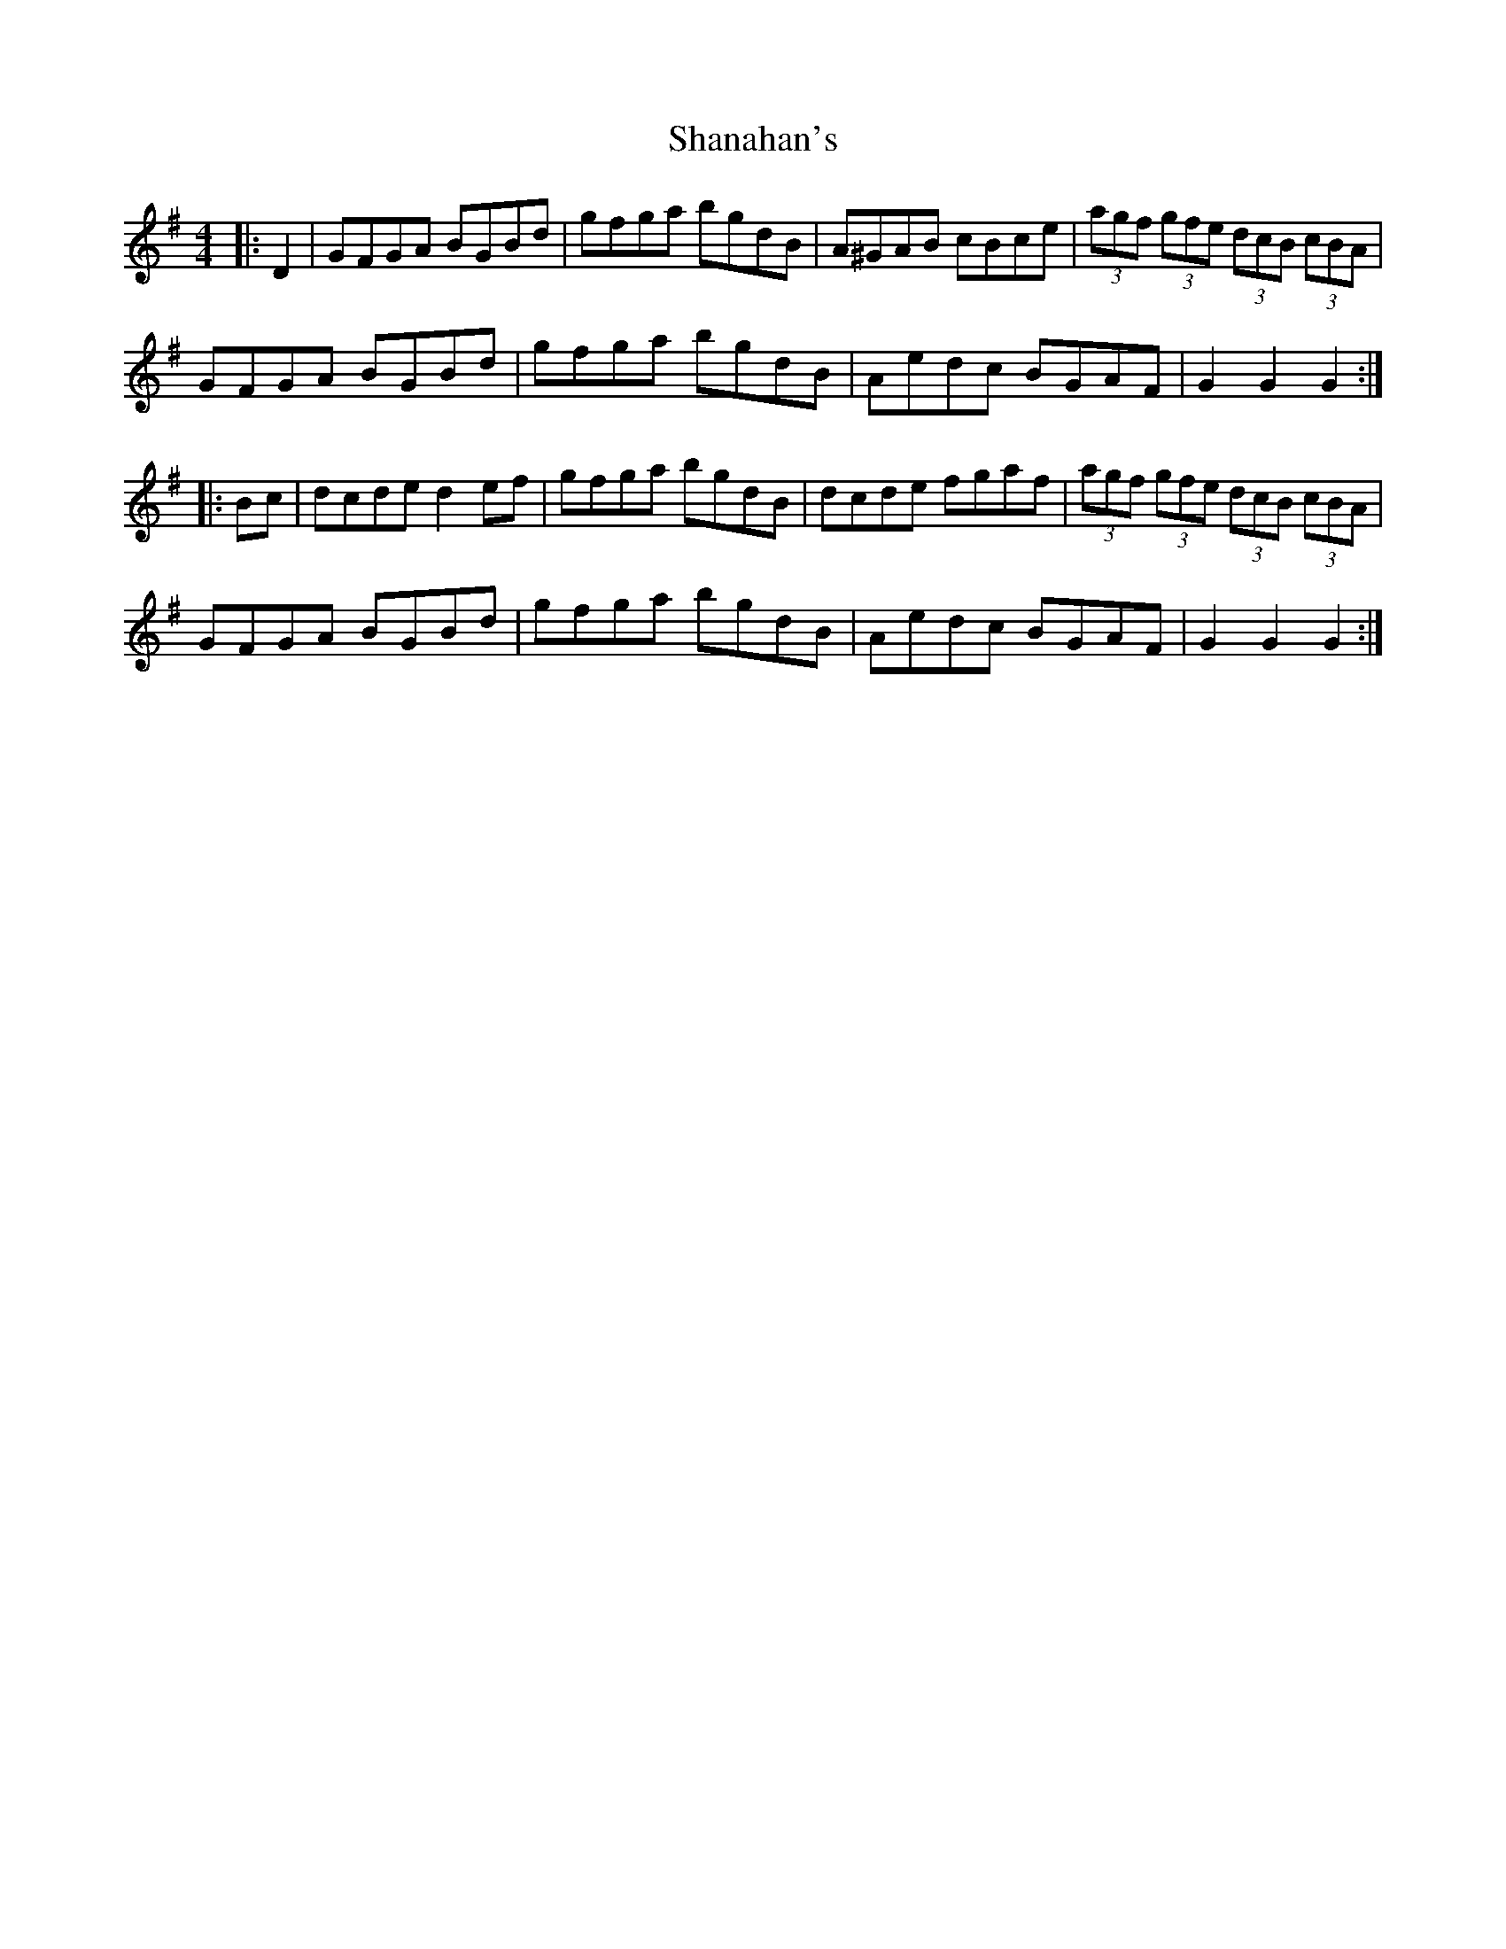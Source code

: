 X: 36620
T: Shanahan's
R: hornpipe
M: 4/4
K: Gmajor
|:D2|GFGA BGBd|gfga bgdB|A^GAB cBce|(3agf (3gfe (3dcB (3cBA|
GFGA BGBd|gfga bgdB|Aedc BGAF|G2 G2 G2:|
|:Bc|dcde d2 ef|gfga bgdB|dcde fgaf|(3agf (3gfe (3dcB (3cBA|
GFGA BGBd|gfga bgdB|Aedc BGAF|G2 G2 G2:|

